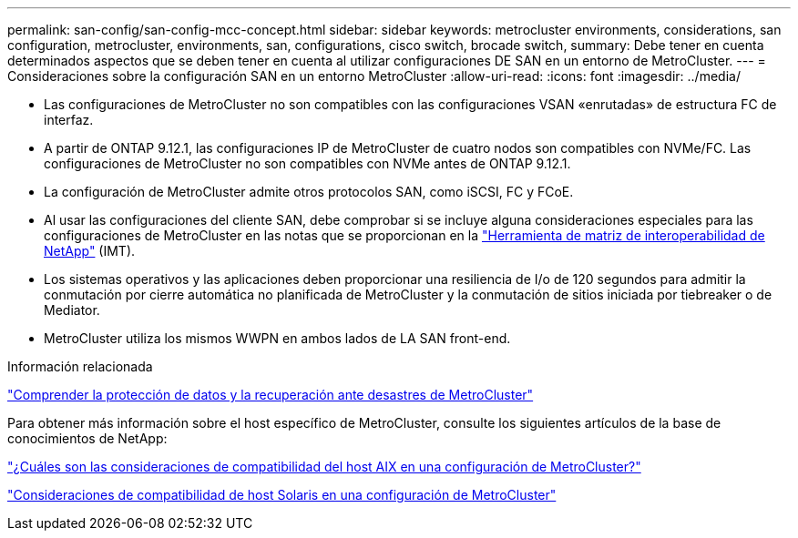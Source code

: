 ---
permalink: san-config/san-config-mcc-concept.html 
sidebar: sidebar 
keywords: metrocluster environments, considerations, san configuration, metrocluster, environments, san, configurations, cisco switch, brocade switch, 
summary: Debe tener en cuenta determinados aspectos que se deben tener en cuenta al utilizar configuraciones DE SAN en un entorno de MetroCluster. 
---
= Consideraciones sobre la configuración SAN en un entorno MetroCluster
:allow-uri-read: 
:icons: font
:imagesdir: ../media/


* Las configuraciones de MetroCluster no son compatibles con las configuraciones VSAN «enrutadas» de estructura FC de interfaz.
* A partir de ONTAP 9.12.1, las configuraciones IP de MetroCluster de cuatro nodos son compatibles con NVMe/FC. Las configuraciones de MetroCluster no son compatibles con NVMe antes de ONTAP 9.12.1.
* La configuración de MetroCluster admite otros protocolos SAN, como iSCSI, FC y FCoE.
* Al usar las configuraciones del cliente SAN, debe comprobar si se incluye alguna consideraciones especiales para las configuraciones de MetroCluster en las notas que se proporcionan en la link:https://mysupport.netapp.com/matrix["Herramienta de matriz de interoperabilidad de NetApp"^] (IMT).
* Los sistemas operativos y las aplicaciones deben proporcionar una resiliencia de I/o de 120 segundos para admitir la conmutación por cierre automática no planificada de MetroCluster y la conmutación de sitios iniciada por tiebreaker o de Mediator.
* MetroCluster utiliza los mismos WWPN en ambos lados de LA SAN front-end.


.Información relacionada
link:https://docs.netapp.com/us-en/ontap-metrocluster/manage/concept_understanding_mcc_data_protection_and_disaster_recovery.html["Comprender la protección de datos y la recuperación ante desastres de MetroCluster"^]

Para obtener más información sobre el host específico de MetroCluster, consulte los siguientes artículos de la base de conocimientos de NetApp:

https://kb.netapp.com/Advice_and_Troubleshooting/Data_Protection_and_Security/MetroCluster/What_are_AIX_Host_support_considerations_in_a_MetroCluster_configuration%3F["¿Cuáles son las consideraciones de compatibilidad del host AIX en una configuración de MetroCluster?"^]

https://kb.netapp.com/Advice_and_Troubleshooting/Data_Protection_and_Security/MetroCluster/Solaris_host_support_considerations_in_a_MetroCluster_configuration["Consideraciones de compatibilidad de host Solaris en una configuración de MetroCluster"^]
